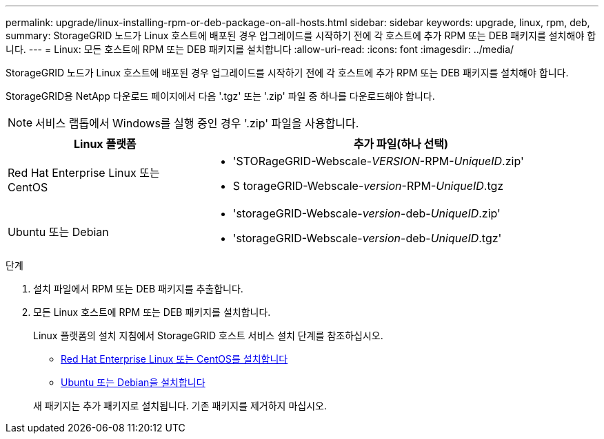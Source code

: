 ---
permalink: upgrade/linux-installing-rpm-or-deb-package-on-all-hosts.html 
sidebar: sidebar 
keywords: upgrade, linux, rpm, deb, 
summary: StorageGRID 노드가 Linux 호스트에 배포된 경우 업그레이드를 시작하기 전에 각 호스트에 추가 RPM 또는 DEB 패키지를 설치해야 합니다. 
---
= Linux: 모든 호스트에 RPM 또는 DEB 패키지를 설치합니다
:allow-uri-read: 
:icons: font
:imagesdir: ../media/


[role="lead"]
StorageGRID 노드가 Linux 호스트에 배포된 경우 업그레이드를 시작하기 전에 각 호스트에 추가 RPM 또는 DEB 패키지를 설치해야 합니다.

StorageGRID용 NetApp 다운로드 페이지에서 다음 '.tgz' 또는 '.zip' 파일 중 하나를 다운로드해야 합니다.


NOTE: 서비스 랩톱에서 Windows를 실행 중인 경우 '.zip' 파일을 사용합니다.

[cols="1a,2a"]
|===
| Linux 플랫폼 | 추가 파일(하나 선택) 


 a| 
Red Hat Enterprise Linux 또는 CentOS
 a| 
* 'STORageGRID-Webscale-_VERSION_-RPM-_UniqueID_.zip'
* S torageGRID-Webscale-_version_-RPM-_UniqueID_.tgz




 a| 
Ubuntu 또는 Debian
 a| 
* 'storageGRID-Webscale-_version_-deb-_UniqueID_.zip'
* 'storageGRID-Webscale-_version_-deb-_UniqueID_.tgz'


|===
.단계
. 설치 파일에서 RPM 또는 DEB 패키지를 추출합니다.
. 모든 Linux 호스트에 RPM 또는 DEB 패키지를 설치합니다.
+
Linux 플랫폼의 설치 지침에서 StorageGRID 호스트 서비스 설치 단계를 참조하십시오.

+
** xref:../rhel/index.adoc[Red Hat Enterprise Linux 또는 CentOS를 설치합니다]
** xref:../ubuntu/index.adoc[Ubuntu 또는 Debian을 설치합니다]


+
새 패키지는 추가 패키지로 설치됩니다. 기존 패키지를 제거하지 마십시오.


